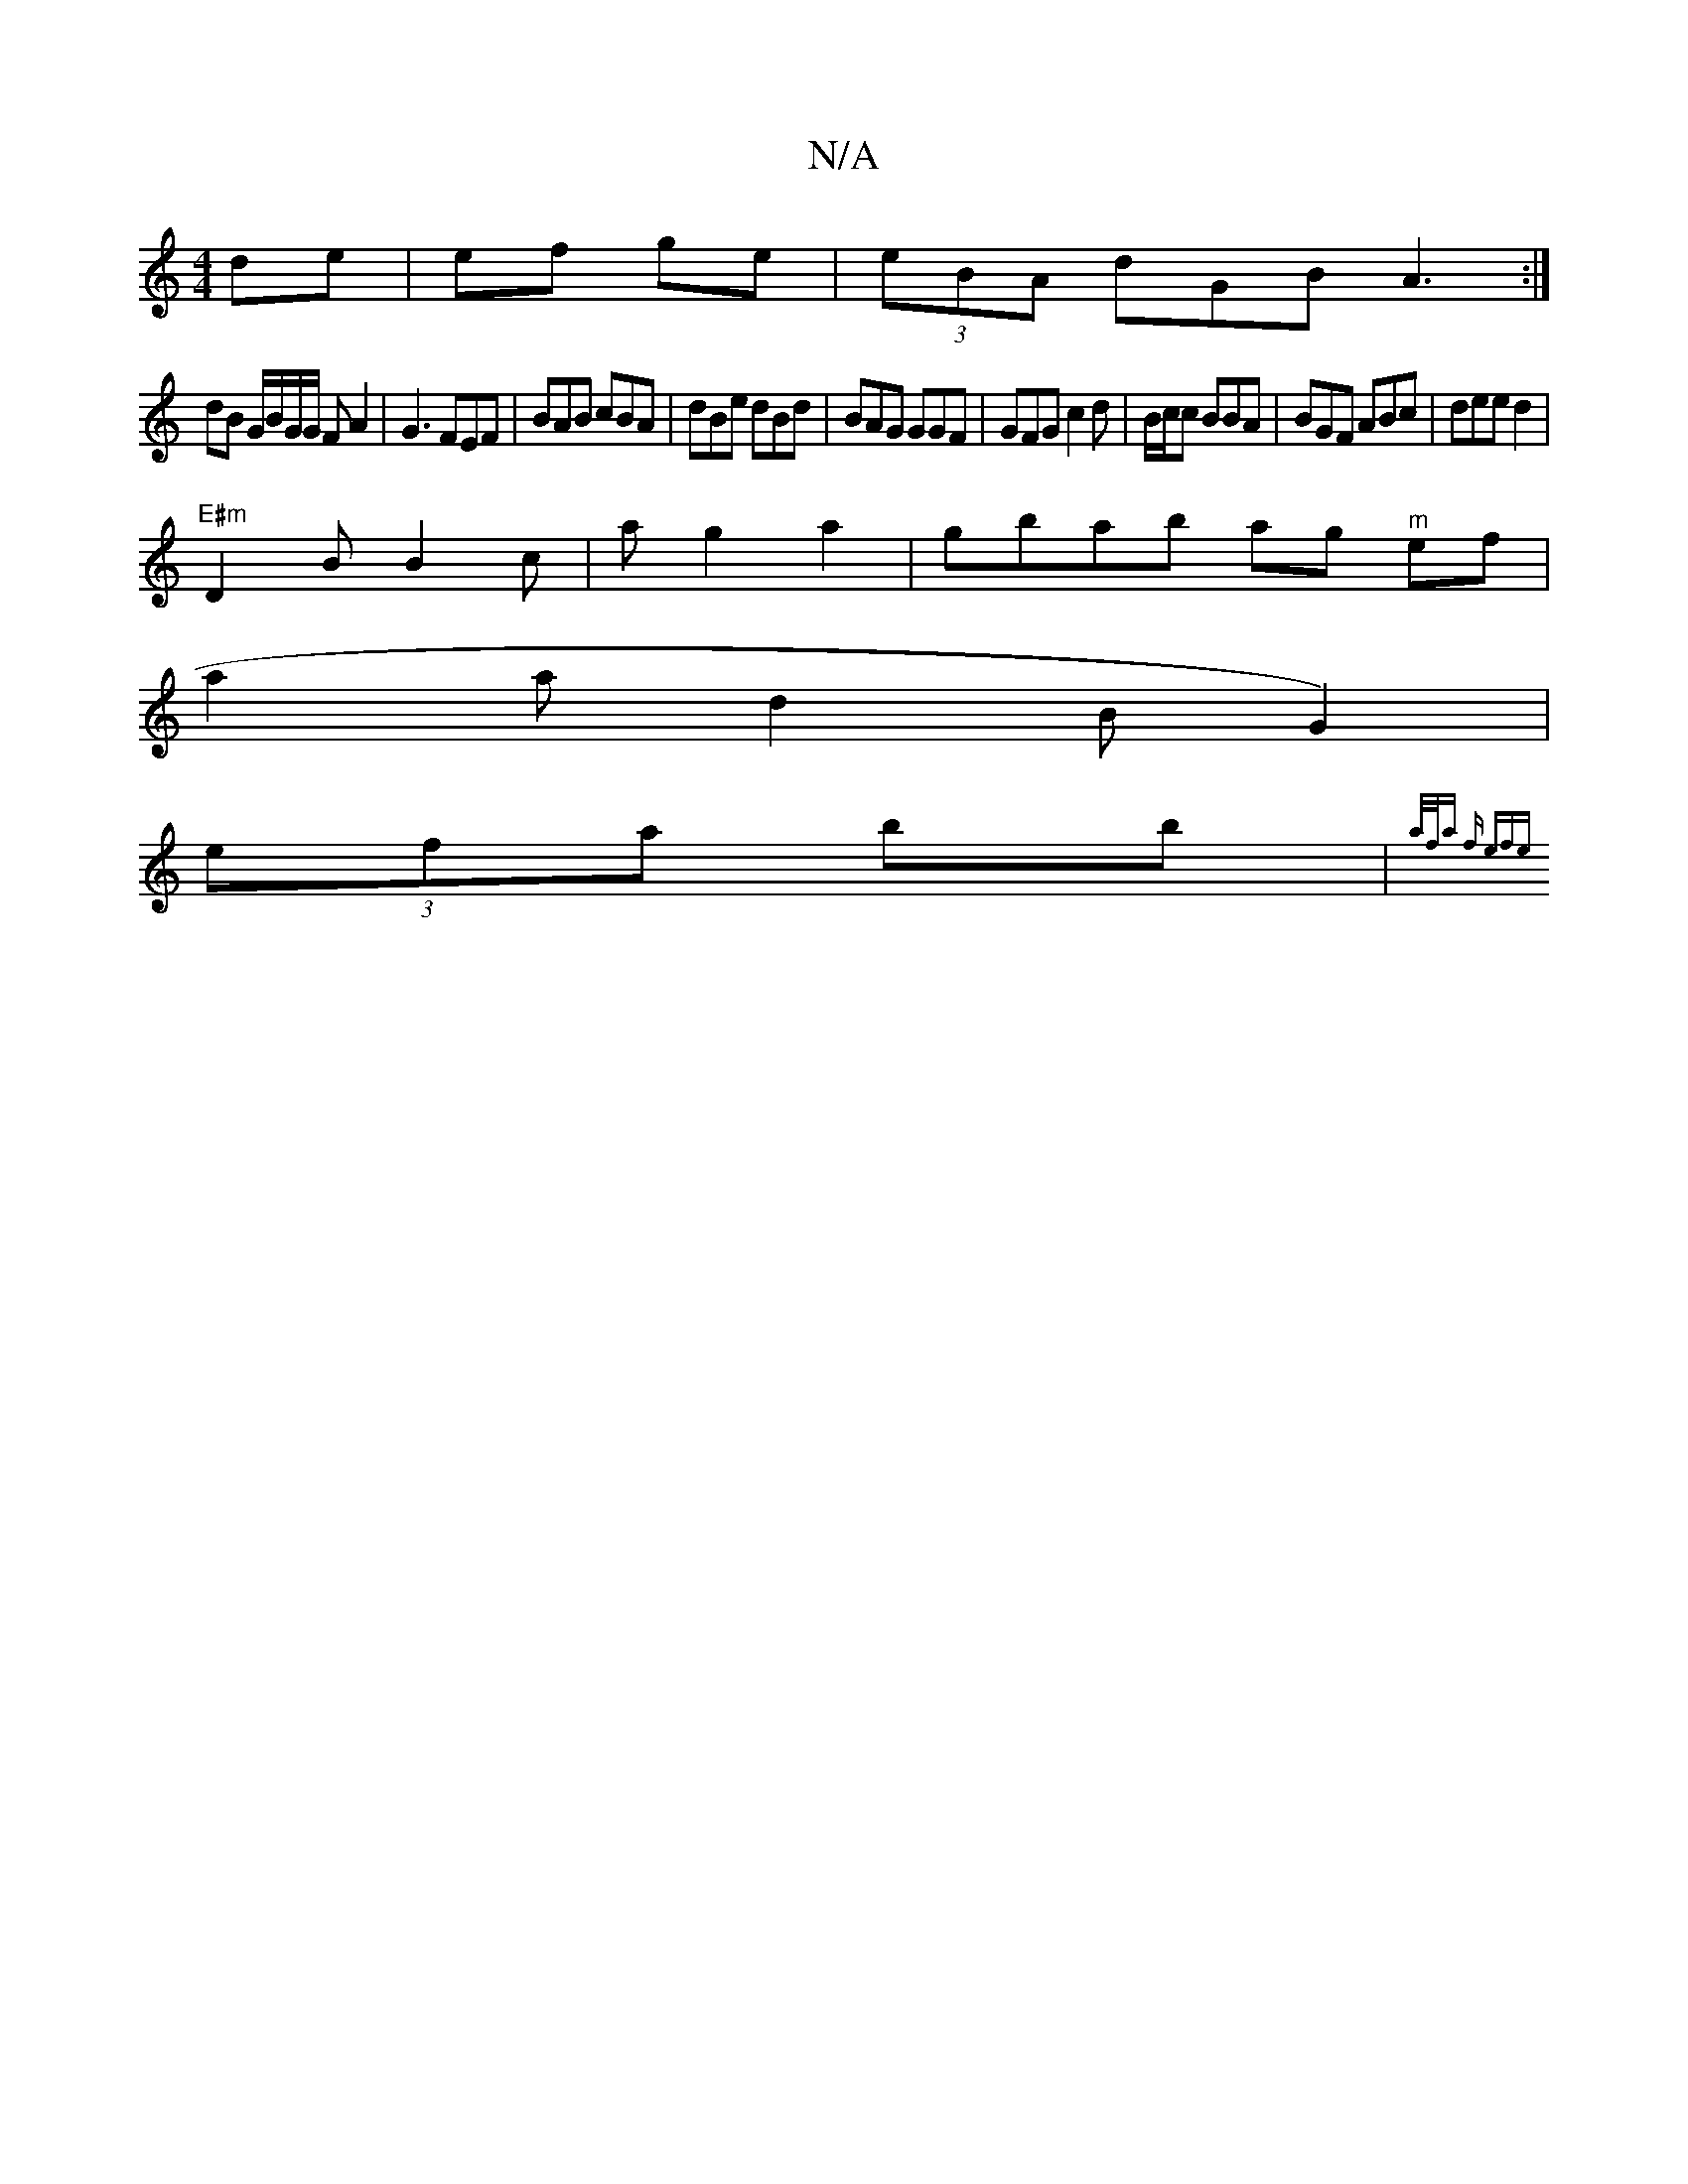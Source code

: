 X:1
T:N/A
M:4/4
R:N/A
K:Cmajor
 de | ef ge | (3eBA dGB A3 :|
dB G/B/G/G/ FA2 | G3 FEF | BAB cBA | dBe dBd | 1 BAG GGF|GFG c2 d|B/c/c BBA | BGF ABc|dee d2 |
"E#m"D2B B2c|ag2 a2|gbab ag "^m"ef|
a2a d2B G2)|
(3efa bb | {a/f/a) "f" efe